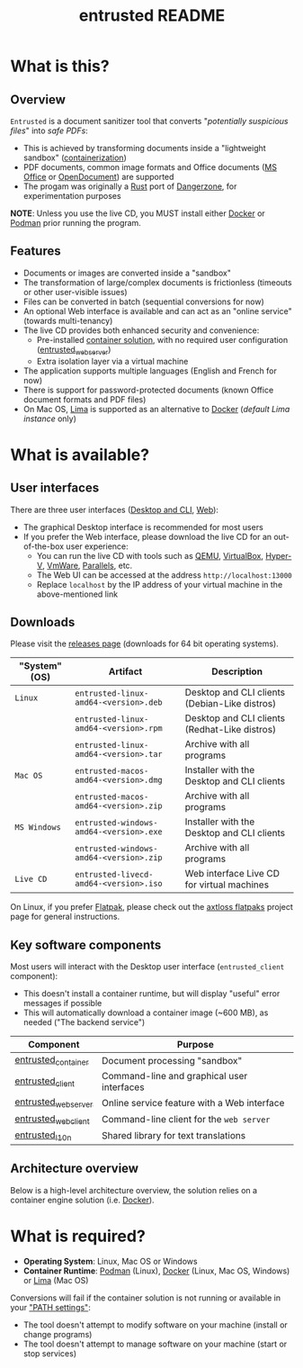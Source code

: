 #+TITLE: entrusted README

* What is this?

** Overview

=Entrusted= is a document sanitizer tool that converts "/potentially suspicious files/" into /safe PDFs/:
- This is achieved by transforming documents inside a "lightweight sandbox" ([[https://www.ibm.com/cloud/learn/containerization][containerization]])
- PDF documents, common image formats and Office documents ([[https://www.office.com/][MS Office]] or [[https://www.libreoffice.org/discover/what-is-opendocument/][OpenDocument]]) are supported
- The progam was originally a [[https://www.rust-lang.org/][Rust]] port of [[https://dangerzone.rocks/][Dangerzone]], for experimentation purposes

*NOTE*: Unless you use the live CD, you MUST install either [[https://www.docker.com/products/docker-desktop/][Docker]] or [[https://podman.io/getting-started/][Podman]] prior running the program.

[[./images/screenshot.gif]]

** Features

- Documents or images are converted inside a "sandbox"
- The transformation of large/complex documents is frictionless (timeouts or other user-visible issues)
- Files can be converted in batch (sequential conversions for now)
- An optional Web interface is available and can act as an "online service" (towards multi-tenancy)
- The live CD provides both enhanced security and convenience:
  - Pre-installed [[https://xebia.com/blog/podman-the-free-container-engine-alternative-to-docker/][container solution]], with no required user configuration ([[./entrusted_webserver][entrusted_webserver]])
  - Extra isolation layer via a virtual machine
- The application supports multiple languages (English and French for now)
- There is support for password-protected documents (known Office document formats and PDF files)
- On Mac OS, [[https://github.com/lima-vm/lima][Lima]] is supported as an alternative to [[https://www.docker.com/products/docker-desktop/][Docker]] (/default Lima instance/ only)
    
* What is available?

** User interfaces

There are three user interfaces ([[./entrusted_client][Desktop and CLI]], [[./entrusted_webserver][Web]]):
- The graphical Desktop interface is recommended for most users
- If you prefer the Web interface, please download the live CD for an out-of-the-box user experience:
  - You can run the live CD with tools such as [[https://www.qemu.org/][QEMU]], [[https://www.virtualbox.org/wiki/Downloads][VirtualBox]], [[https://docs.microsoft.com/en-us/virtualization/hyper-v-on-windows/quick-start/enable-hyper-v][Hyper-V]], [[https://www.vmware.com/nl/products/workstation-player.html][VmWare]], [[https://www.parallels.com/][Parallels]], etc.
  - The Web UI can be accessed at the address =http://localhost:13000=
  - Replace =localhost= by the IP address of your virtual machine in the above-mentioned link

** Downloads

Please visit the [[https://github.com/rimerosolutions/entrusted/releases][releases page]] (downloads for 64 bit operating systems).

|---------------+-----------------------------------------+-----------------------------------------------|
| "System" (OS) | Artifact                                | Description                                   |
|---------------+-----------------------------------------+-----------------------------------------------|
| =Linux=       | =entrusted-linux-amd64-<version>.deb=   | Desktop and CLI clients (Debian-Like distros) |
|               | =entrusted-linux-amd64-<version>.rpm=   | Desktop and CLI clients (Redhat-Like distros) |
|               | =entrusted-linux-amd64-<version>.tar=   | Archive with all programs                     |
|---------------+-----------------------------------------+-----------------------------------------------|
| =Mac OS=      | =entrusted-macos-amd64-<version>.dmg=   | Installer with the Desktop and CLI clients    |
|               | =entrusted-macos-amd64-<version>.zip=   | Archive with all programs                     |
|---------------+-----------------------------------------+-----------------------------------------------|
| =MS Windows=  | =entrusted-windows-amd64-<version>.exe= | Installer with the Desktop and CLI clients    |
|               | =entrusted-windows-amd64-<version>.zip= | Archive with all programs                     |
|---------------+-----------------------------------------+-----------------------------------------------|
| =Live CD=     | =entrusted-livecd-amd64-<version>.iso=  | Web interface Live CD for virtual machines    |
|---------------+-----------------------------------------+-----------------------------------------------|

On Linux, if you prefer [[https://flatpak.org/][Flatpak]], please check out the [[https://github.com/axtloss/flatpaks][axtloss flatpaks]] project page for general instructions.

** Key software components

Most users will interact with the Desktop user interface (=entrusted_client= component):
- This doesn't install a container runtime, but will display "useful" error messages if possible
- This will automatically download a container image (~600 MB), as needed ("The backend service")

|---------------------+---------------------------------------------|
| Component           | Purpose                                     |
|---------------------+---------------------------------------------|
| [[./entrusted_container][entrusted_container]] | Document processing "sandbox"               |
| [[./entrusted_client][entrusted_client]]    | Command-line and graphical user interfaces  |
| [[./entrusted_webserver][entrusted_webserver]] | Online service feature with a Web interface |
| [[./entrusted_webclient][entrusted_webclient]] | Command-line client for the =web server=    |
| [[./entrusted_l10n][entrusted_l10n]]      | Shared library for text translations        |
|---------------------+---------------------------------------------|

** Architecture overview

Below is a high-level architecture overview, the solution relies on a container engine solution (i.e. [[https://www.docker.com/][Docker]]).

[[./images/image.png]]


* What is required?

- *Operating System*: Linux, Mac OS or Windows
- *Container Runtime*: [[https://podman.io/][Podman]] (Linux), [[https://www.docker.com/][Docker]] (Linux, Mac OS, Windows) or [[https://github.com/lima-vm/lima][Lima]] (Mac OS)

Conversions will fail if the container solution is not running or available in your [[https://www.java.com/en/download/help/path.html]["PATH settings"]]:
  - The tool doesn't attempt to modify software on your machine (install or change programs)
  - The tool doesn't attempt to manage software on your machine (start or stop services)
